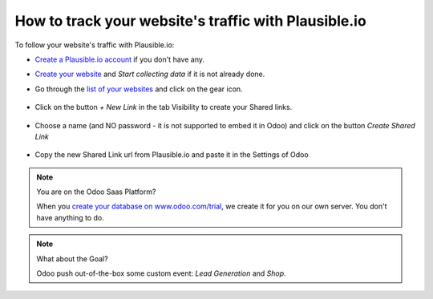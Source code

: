 =====================================================
How to track your website's traffic with Plausible.io
=====================================================

To follow your website's traffic with Plausible.io:

- `Create a Plausible.io account <https://plausible.io/register/>`__ if you don't have any.

- `Create your website <https://plausible.io/sites/new/>`__ and `Start collecting data` if it is not already done.

- Go through the `list of your websites <https://plausible.io/sites/>`__ and click on the gear icon.

    .. image:: media/plausible_cog.png
       :align: center

- Click on the button `+ New Link` in the tab Visibility to create your Shared links.

    .. image:: media/plausible_new_sharedlink.png
       :align: center

- Choose a name (and NO password - it is not supported to embed it in Odoo) and click on the button `Create Shared Link`

    .. image:: media/plausible_create_sharedlink.png
       :align: center

- Copy the new Shared Link url from Plausible.io and paste it in the Settings of Odoo

    .. image:: media/plausible_copy_sharedlink.png
       :align: center
    .. image:: media/plausible_paste_sharedlink.png
       :align: center


.. note:: You are on the Odoo Saas Platform?

    When you `create your database on www.odoo.com/trial <https://www.odoo.com/trial>`__, we create it for you on our own server.
    You don't have anything to do.


.. note:: What about the Goal?

    Odoo push out-of-the-box some custom event: `Lead Generation` and `Shop`.
